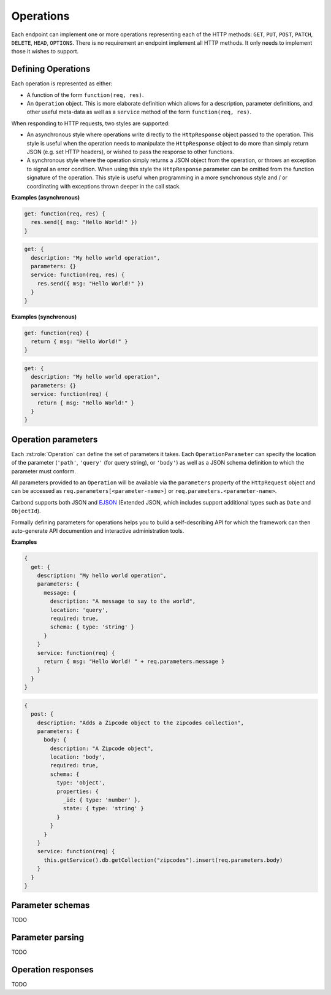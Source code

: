 ==========
Operations
==========

Each endpoint can implement one or more operations representing each
of the HTTP methods: ``GET``, ``PUT``, ``POST``, ``PATCH``,
``DELETE``, ``HEAD``, ``OPTIONS``. There is no requirement an endpoint
implement all HTTP methods. It only needs to implement those it wishes
to support.

Defining Operations
-------------------

Each operation is represented as either:

- A function of the form ``function(req, res)``.
- An ``Operation`` object. This is more elaborate definition which
  allows for a description, parameter definitions, and other useful
  meta-data as well as a ``service`` method of the form
  ``function(req, res)``.

When responding to HTTP requests, two styles are supported:

- An asynchronous style where operations write directly to the
  ``HttpResponse`` object passed to the operation. This style is
  useful when the operation needs to manipulate the ``HttpResponse``
  object to do more than simply return JSON (e.g. set HTTP headers),
  or wished to pass the response to other functions.
- A synchronous style where the operation simply returns a JSON object
  from the operation, or throws an exception to signal an error
  condition. When using this style the ``HttpResponse`` parameter can
  be omitted from the function signature of the operation. This style
  is useful when programming in a more synchronous style and / or
  coordinating with exceptions thrown deeper in the call stack.

**Examples (asynchronous)**

..  code-block:: javascript

    get: function(req, res) {
      res.send({ msg: "Hello World!" })  
    }

..  code-block:: javascript

    get: {
      description: "My hello world operation",
      parameters: {}
      service: function(req, res) {
        res.send({ msg: "Hello World!" })  
      }
    }

**Examples (synchronous)**

..  code-block:: javascript

    get: function(req) {
      return { msg: "Hello World!" }
    }

..  code-block:: javascript

    get: {
      description: "My hello world operation",
      parameters: {}
      service: function(req) {
        return { msg: "Hello World!" }
      }
    }

Operation parameters
--------------------

Each :rst:role:`Operation` can define the set of parameters it
takes. Each ``OperationParameter`` can specify the location of the
parameter (``'path'``, ``'query'`` (for query string), or ``'body'``) as well as a JSON schema
definition to which the parameter must conform.

All parameters provided to an ``Operation`` will be available via the
``parameters`` property of the ``HttpRequest`` object and can be
accessed as ``req.parameters[<parameter-name>]`` or
``req.parameters.<parameter-name>``.

Carbond supports both JSON and `EJSON
<http://docs.mongodb.org/manual/reference/mongodb-extended-json/>`_
(Extended JSON, which includes support additional types such as
``Date`` and ``ObjectId``).

Formally defining parameters for operations helps you to build a
self-describing API for which the framework can then auto-generate API
documention and interactive administration tools.

**Examples**

..  code-block:: javascript

    {
      get: {
        description: "My hello world operation",
        parameters: {
          message: {
            description: "A message to say to the world",
            location: 'query',
            required: true,  
            schema: { type: 'string' }
          }
        }
        service: function(req) {
          return { msg: "Hello World! " + req.parameters.message }
        }
      }
    }

..  code-block:: javascript

    {
      post: {
        description: "Adds a Zipcode object to the zipcodes collection",
        parameters: {
          body: {
            description: "A Zipcode object",
            location: 'body',
            required: true,
            schema: { 
              type: 'object',
              properties: {
                _id: { type: 'number' },
                state: { type: 'string' }
              }
            }
          }
        }
        service: function(req) {
          this.getService().db.getCollection("zipcodes").insert(req.parameters.body)
        } 
      }
    }


Parameter schemas 
-----------------

TODO

Parameter parsing 
-----------------

TODO

Operation responses 
-------------------

TODO

